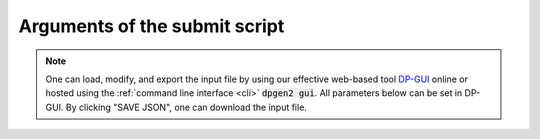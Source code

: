.. _submitargs:

Arguments of the submit script
==============================

.. note::
   One can load, modify, and export the input file by using our effective web-based tool `DP-GUI <https://dpgui.deepmodeling.com/input/dpgen2-submit>`_ online or hosted using the :ref:`command line interface <cli>` :code:`dpgen2 gui`. All parameters below can be set in DP-GUI. By clicking "SAVE JSON", one can download the input file.


.. dargs::
   :module: src.aesp.configs.inputs
   :func: csp_base_config